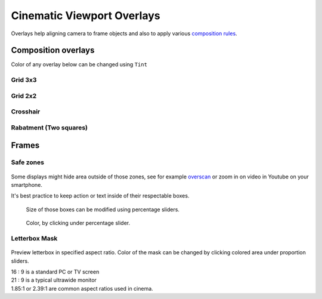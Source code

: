 .. _cinematic_viewport_overlays:

Cinematic Viewport Overlays
==============================

.. figure:: 04_Cinematic_Viewport_Overlays/images/17.webp

Overlays help aligning camera to frame objects and also to apply various `composition rules`_.

.. _composition rules: https://blog.depositphotos.com/back-to-basics-10-composition-rules-in-photography.html

Composition overlays
----------------------

Color of any overlay below can be changed using ``Tint``

.. figure:: 04_Cinematic_Viewport_Overlays/images/22.webp

Grid 3x3
^^^^^^^^^^^^^^^^^^^^^

.. figure:: 04_Cinematic_Viewport_Overlays/images/18.webp

Grid 2x2
^^^^^^^^^^^^^^^^^^^^^

.. figure:: 04_Cinematic_Viewport_Overlays/images/19.webp

Crosshair
^^^^^^^^^^^^^^^^^^^^^

.. figure:: 04_Cinematic_Viewport_Overlays/images/21.webp

Rabatment (Two squares)
^^^^^^^^^^^^^^^^^^^^^^^^

.. figure:: 04_Cinematic_Viewport_Overlays/images/20.webp




Frames
----------------------

Safe zones
^^^^^^^^^^^^^^^^^^^^^

.. figure:: 04_Cinematic_Viewport_Overlays/images/23.webp

Some displays might hide area outside of those zones, see for example `overscan`_ or zoom in on video in Youtube on your smartphone.

It's best practice to keep action or text inside of their respectable boxes. 

.. _overscan: https://en.wikipedia.org/wiki/Overscan

.. _safe_zone_color_change:

.. figure:: 04_Cinematic_Viewport_Overlays/images/24.webp

    Size of those boxes can be modified using percentage sliders.


.. figure:: 04_Cinematic_Viewport_Overlays/images/25.webp
    
    Color, by clicking under percentage slider.

Letterbox Mask
^^^^^^^^^^^^^^^^^^^^^

.. figure:: 04_Cinematic_Viewport_Overlays/images/26.webp

Preview letterbox in specified aspect ratio. Color of the mask can be changed by clicking colored area under proportion sliders.

| 16 : 9 is a standard PC or TV screen
| 21 : 9 is a typical ultrawide monitor
| 1.85:1 or 2.39:1 are common aspect ratios used in cinema.
